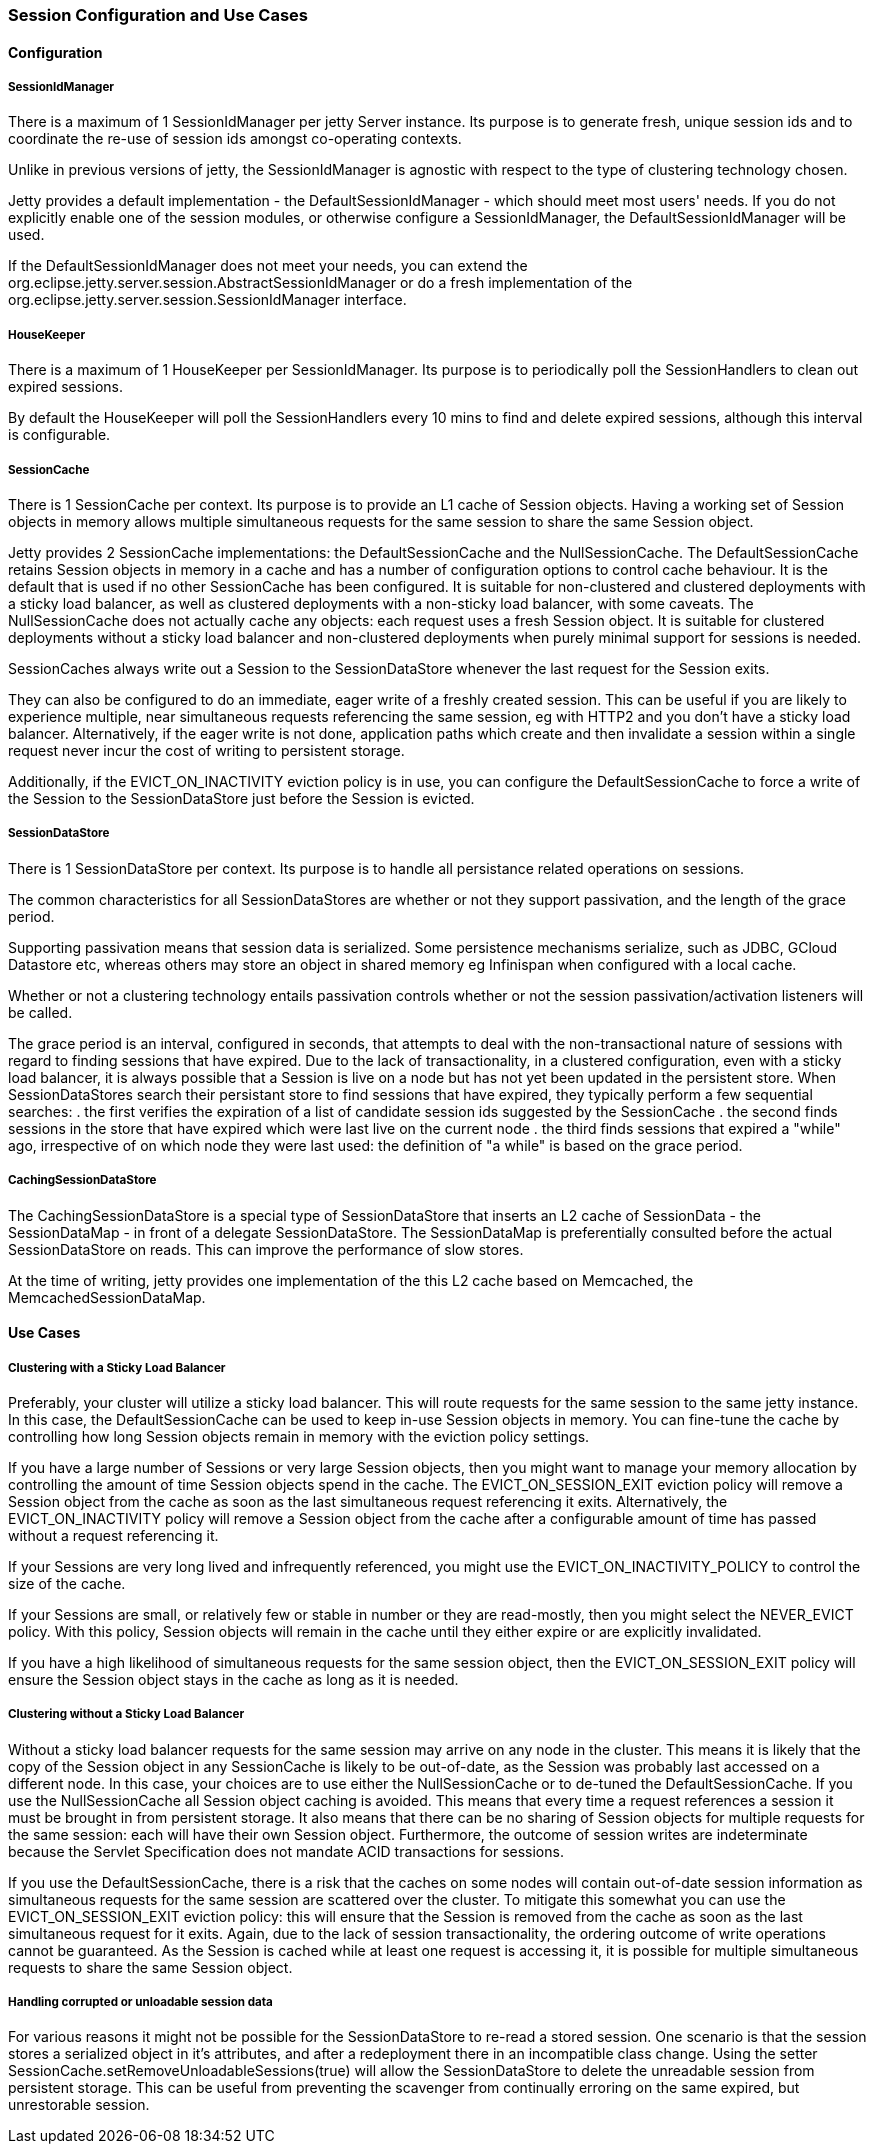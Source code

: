 //  ========================================================================
//  Copyright (c) 1995-2016 Mort Bay Consulting Pty. Ltd.
//  ========================================================================
//  All rights reserved. This program and the accompanying materials
//  are made available under the terms of the Eclipse Public License v1.0
//  and Apache License v2.0 which accompanies this distribution.
//
//      The Eclipse Public License is available at
//      http://www.eclipse.org/legal/epl-v10.html
//
//      The Apache License v2.0 is available at
//      http://www.opensource.org/licenses/apache2.0.php
//
//  You may elect to redistribute this code under either of these licenses.
//  ========================================================================

[[sessions-details]]
=== Session Configuration and Use Cases

==== Configuration

===== SessionIdManager

There is a maximum of 1 SessionIdManager per jetty Server instance. Its purpose is to generate fresh, unique session ids and to coordinate the re-use of session ids amongst co-operating contexts.

Unlike in previous versions of jetty, the SessionIdManager is agnostic with respect to the type of clustering technology chosen.

Jetty provides a default implementation - the DefaultSessionIdManager - which should meet most users' needs. 
If you do not explicitly enable one of the session modules, or otherwise configure a SessionIdManager, the DefaultSessionIdManager will be used.

If the DefaultSessionIdManager does not meet your needs, you can extend the org.eclipse.jetty.server.session.AbstractSessionIdManager or do a fresh implementation of the org.eclipse.jetty.server.session.SessionIdManager interface.

===== HouseKeeper

There is a maximum of 1 HouseKeeper per SessionIdManager. Its purpose is to periodically poll the SessionHandlers to clean out expired sessions.

By default the HouseKeeper will poll the SessionHandlers every 10 mins to find and delete expired sessions, although this interval is configurable.


===== SessionCache

There is 1 SessionCache per context. Its purpose is to provide an L1 cache of Session objects.
Having a working set of Session objects in memory allows multiple simultaneous requests for the same session to share the same Session object.

Jetty provides 2 SessionCache implementations: the DefaultSessionCache and the NullSessionCache.
The DefaultSessionCache retains Session objects in memory in a cache and has a number of configuration options to control cache behaviour.
It is the default that is used if no other SessionCache has been configured.
It is suitable for non-clustered and clustered deployments with a sticky load balancer, as well as clustered deployments with a non-sticky load balancer, with some caveats.
The NullSessionCache does not actually cache any objects: each request uses a fresh Session object.
It is suitable for clustered deployments without a sticky load balancer and non-clustered deployments when purely minimal support for sessions is needed.

SessionCaches always write out a Session to the SessionDataStore whenever the last request for the Session exits.

They can also be configured to do an immediate, eager write of a freshly created session.
This can be useful if you are likely to experience multiple, near simultaneous requests referencing the same session, eg with HTTP2 and you don't have a sticky load balancer. 
Alternatively, if the eager write is not done, application paths which create and then invalidate a session within a single request never incur the cost of writing to persistent storage.

Additionally, if the EVICT_ON_INACTIVITY eviction policy is in use, you can configure the DefaultSessionCache to force a write of the Session to the SessionDataStore just before the Session is evicted. 

===== SessionDataStore

There is 1 SessionDataStore per context. Its purpose is to handle all persistance related operations on sessions.

The common characteristics for all SessionDataStores are whether or not they support passivation, and the length of the grace period.

Supporting passivation means that session data is serialized. 
Some persistence mechanisms serialize, such as JDBC, GCloud Datastore etc,  whereas others may store an object in shared memory eg Infinispan when configured with a local cache.  

Whether or not a clustering technology entails passivation controls whether or not the session passivation/activation listeners will be called.

The grace period is an interval, configured in seconds, that attempts to deal with the non-transactional nature of sessions with regard to finding sessions that have expired.
Due to the lack of transactionality, in a clustered configuration, even with a sticky load balancer, it is always possible that a Session is live on a node but has not yet been updated in the persistent store.  
When SessionDataStores search their persistant store to find sessions that have expired, they typically perform a few sequential searches:
. the first verifies the expiration of a list of candidate session ids suggested by the SessionCache
. the second finds sessions in the store that have expired which were last live on the current node
. the third finds sessions that expired a "while" ago, irrespective of on which node they were last used: the definition of "a while" is based on the grace period.


===== CachingSessionDataStore

The CachingSessionDataStore is a special type of SessionDataStore that inserts an L2 cache of SessionData - the SessionDataMap - in front of a delegate SessionDataStore.
The SessionDataMap is preferentially consulted before the actual SessionDataStore on reads.
This can improve the performance of slow stores.

At the time of writing, jetty provides one implementation of the this L2 cache based on Memcached, the MemcachedSessionDataMap.


==== Use Cases

===== Clustering with a Sticky Load Balancer

Preferably, your cluster will utilize a sticky load balancer.
This will route requests for the same session to the same jetty instance.
In this case, the DefaultSessionCache can be used to keep in-use Session objects in memory.
You can fine-tune the cache by controlling how long Session objects remain in memory with the eviction policy settings.

If you have a large number of Sessions or very large Session objects, then you might want to manage your memory allocation by controlling the amount of time Session objects spend in the cache.
The EVICT_ON_SESSION_EXIT eviction policy will remove a Session object from the cache as soon as the last simultaneous request referencing it exits.
Alternatively, the EVICT_ON_INACTIVITY policy will remove a Session object from the cache after a configurable amount of time has passed without a request referencing it.

If your Sessions are very long lived and infrequently referenced, you might use the EVICT_ON_INACTIVITY_POLICY to control the size of the cache.

If your Sessions are small, or relatively few or stable in number or they are read-mostly, then you might select the NEVER_EVICT policy.
With this policy, Session objects will remain in the cache until they either expire or are explicitly invalidated.

If you have a high likelihood of simultaneous requests for the same session object, then the EVICT_ON_SESSION_EXIT policy will ensure the Session object stays in the cache as long as it is needed.


===== Clustering without a Sticky Load Balancer

Without a sticky load balancer requests for the same session may arrive on any node in the cluster.
This means it is likely that the copy of the Session object in any SessionCache is likely to be out-of-date, as the Session was probably last accessed on a different node.
In this case, your choices are to use either the NullSessionCache or to de-tuned the DefaultSessionCache. 
If you use the NullSessionCache all Session object caching is avoided. 
This means that every time a request references a session it must be brought in from persistent storage.
It also means that there can be no sharing of Session objects for multiple requests for the same session: each will have their own Session object.
Furthermore, the outcome of session writes are indeterminate because the Servlet Specification does not mandate ACID transactions for sessions.

If you use the DefaultSessionCache, there is a risk that the caches on some nodes will contain out-of-date session information as simultaneous requests for the same session are scattered over the cluster.
To mitigate this somewhat you can use the EVICT_ON_SESSION_EXIT eviction policy: this will ensure that the Session is removed from the cache as soon as the last simultaneous request for it exits.
Again, due to the lack of session transactionality, the ordering outcome of write operations cannot be guaranteed.
As the Session is cached while at least one request is accessing it, it is possible for multiple simultaneous requests to share the same Session object.


===== Handling corrupted or unloadable session data

For various reasons it might not be possible for the SessionDataStore to re-read a stored session.
One scenario is that the session stores a serialized object in it's attributes, and after a redeployment there in an incompatible class change.
Using the setter SessionCache.setRemoveUnloadableSessions(true) will allow the SessionDataStore to delete the unreadable session from persistent storage.
This can be useful from preventing the scavenger from continually erroring on the same expired, but unrestorable session.

